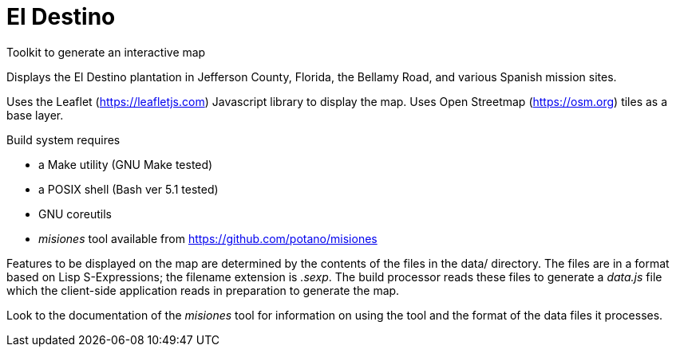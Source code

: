 // Copyright © 2023 Michael Thompson
// SPDX-License-Identifier: GPL-2.0-or-later

= El Destino
Toolkit to generate an interactive map

Displays the El Destino plantation in Jefferson County, Florida,
the Bellamy Road, and various Spanish mission sites.

Uses the Leaflet (https://leafletjs.com) Javascript library to display
the map.  Uses Open Streetmap (https://osm.org) tiles as a base layer.

Build system requires

- a Make utility (GNU Make tested)
- a POSIX shell (Bash ver 5.1 tested)
- GNU coreutils
- _misiones_ tool available from https://github.com/potano/misiones


Features to be displayed on the map are determined by the contents of the
files in the data/ directory.  The files are in a format based on Lisp
S-Expressions; the filename extension is _.sexp_.  The build processor
reads these files to generate a _data.js_ file which the client-side
application reads in preparation to generate the map.

Look to the documentation of the _misiones_ tool for information on using
the tool and the format of the data files it processes.

